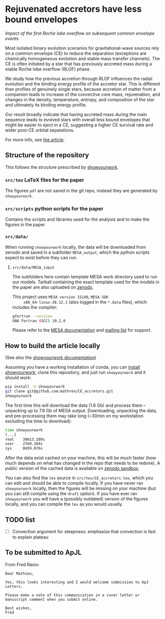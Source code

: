 #+BEGIN_html
<p align="center">
<a href="https://github.com/showyourwork/showyourwork">
<img width = "450" src="https://raw.githubusercontent.com/showyourwork/.github/main/images/showyourwork.png" alt="showyourwork"/>
</a>
<br>
<br>
<a href="https://github.com/mathren/CE_accretors/actions/workflows/build.yml">
<img src="https://github.com/mathren/CE_accretors/actions/workflows/build.yml/badge.svg?branch=main" alt="Article status"/>
</a>
<a href="https://github.com/mathren/CE_accretors/raw/main-pdf/arxiv.tar.gz">
<img src="https://img.shields.io/badge/article-tarball-blue.svg?style=flat" alt="Article tarball"/>
</a>
<a href="https://github.com/mathren/CE_accretors/raw/main-pdf/CE_accretors.pdf">
<img src="https://img.shields.io/badge/article-pdf-blue.svg?style=flat" alt="Read the article"/>
</a>
</p>
#+END_html

*  Rejuvenated accretors have less bound envelopes
  /Impact of  the first Roche lobe overflow on subsequent common envelope events/

  Most isolated binary evolution scenarios for gravitational-wave
  sources rely on a common envelope (CE) to reduce the separation
  (exceptions are chemically homogeneous evolution and stable mass
  transfer channels). The CE is often initiated by a star that has
  previously accreted mass during a stable Roche lobe overflow (RLOF)
  phase.

   We study how the previous accretion through RLOF influences the
   radial evolution and the binding energy profile of the accretor
   star. This is different than profiles of genuinely single stars,
   because accretion of matter from a companion leads to increase of
   the convective core mass, rejuvenation, and changes in the density,
   temperature, entropy, and composition of the star and ultimately
   its binding energy profile.

   Our result broadly indicate that having accreted mass during the
   main sequence leads to evolved stars with overall less bound
   envelopes that might be easier to eject in a CE, suggesting a
   higher CE survival rate and wider post-CE orbital sepatations.

   For more info, see [[shttps://github.com/mathren/CE_accretors/raw/main-pdf/CE_accretors.pdf][the article]].

** Structure of the repository

   This follows the structure prescribed by [[https://github.com/showyourwork/showyourwork][showyourwork]].

*** =src/tex= LaTeX files for the paper

    The figures =pdf= are not saved in the git repo, instead they are
    generated by =showyourwork=.

*** =src/scripts= python scripts for the paper

    Contains the scripts and libraries used for the analysis and to
    make the figures in the paper

*** =src/data/=

    When running =showyourwork= locally, the data will be downloaded
    from zenodo and saved in a subfolder =MESA_output=, which the
    python scripts expect to exist before they can run.

**** =src/data/MESA_input=

     The subfolders here contain template MESA work directory used to
     run our models. Tarball containing the exact template used for
     the models in the paper are also uploaded on [[https://zenodo.org/record/6600641][zenodo]].

     This project uses =MESA version 15140=, =MESA SDK
     x86_64-linux-20.12.1= (also logged in the =*.data= files), which
     includes the compiler:

     #+BEGIN_SRC bash
     gfortran --version
     GNU Fortran (GCC) 10.2.0
     #+END_SRC

     Please refer to the [[https://docs.mesastar.org/en/r15140/][MESA documentation]] and [[https://lists.mesastar.org/mailman/listinfo][mailing list]] for
     support.


** How to build the article locally

   (See also the [[https://show-your.work/en/latest/][showyourwork documentation]])

   Assuming you have a working installation of conda, you can [[https://show-your.work/en/latest/install/][install
   showyourwork]], clone this repository, and just run =showyourwork= and
   it should work:

#+BEGIN_SRC bash
  pip install -U showyourwork
  git clone git@github.com:mathren/CE_accretors.git
  showyourwork
#+END_SRC

  The first time this will download the data (1.6 Gb) and process them
  -- unpacking up to 7.6 Gb of MESA output. Downloading, unpacking the
  data, and pre-processing them may take long (~30min on my
  workstation excluding the time to download):

#+BEGIN_SRC bash
  time showyourwork
  [...]
  real    30m13.209s
  user    27m9.104s
  sys     0m59.076s
#+END_SRC

  After the data exist cached on your machine, this will be much
  faster (how much depends on what has changed in the repo that needs
  to be redone). A public version of the cached data is available on
  [[https://sandbox.zenodo.org/record/1074085][zenodo sandbox]].

  You can also find the =tex= source in =src/tex/CE_accretors.tex=, which
  you can edit and should be able to compile locally. If you have
  never ran =showyourwork= locally, then the figures will be missing on
  your machine (but you can still compile using the =draft= option). If
  you have ever ran =showyourwork= you will have a (possibly outdated)
  version of the figures locally, and you can compile the =tex= as you
  would usually.


** TODO list

  - [ ] Convection argument for steepness: emphasize that convection
    is fast to explain plateau


** To be submitted to ApJL

   From Fred Rasio:

   #+BEGIN_SRC
   Dear Mathieu,

   Yes, this looks interesting and I would welcome submission to ApJ Letters.

   Please make a note of this communication in a cover letter or manuscript comment when you submit online.

   Best wishes,
   Fred
   #+END_SRC
